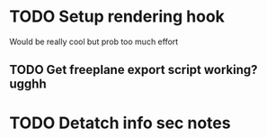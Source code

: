 * TODO Setup rendering hook
  Would be really cool but prob too much effort
** TODO Get freeplane export script working? ugghh
* TODO Detatch info sec notes
  
